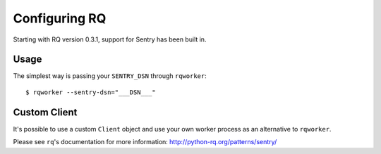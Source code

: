 Configuring RQ
==============

Starting with RQ version 0.3.1, support for Sentry has been built in.

Usage
-----

The simplest way is passing your ``SENTRY_DSN`` through ``rqworker``::

    $ rqworker --sentry-dsn="___DSN___"

Custom Client
-------------

It's possible to use a custom ``Client`` object and use your own worker
process as an alternative to ``rqworker``.

Please see ``rq``'s documentation for more information:
http://python-rq.org/patterns/sentry/
